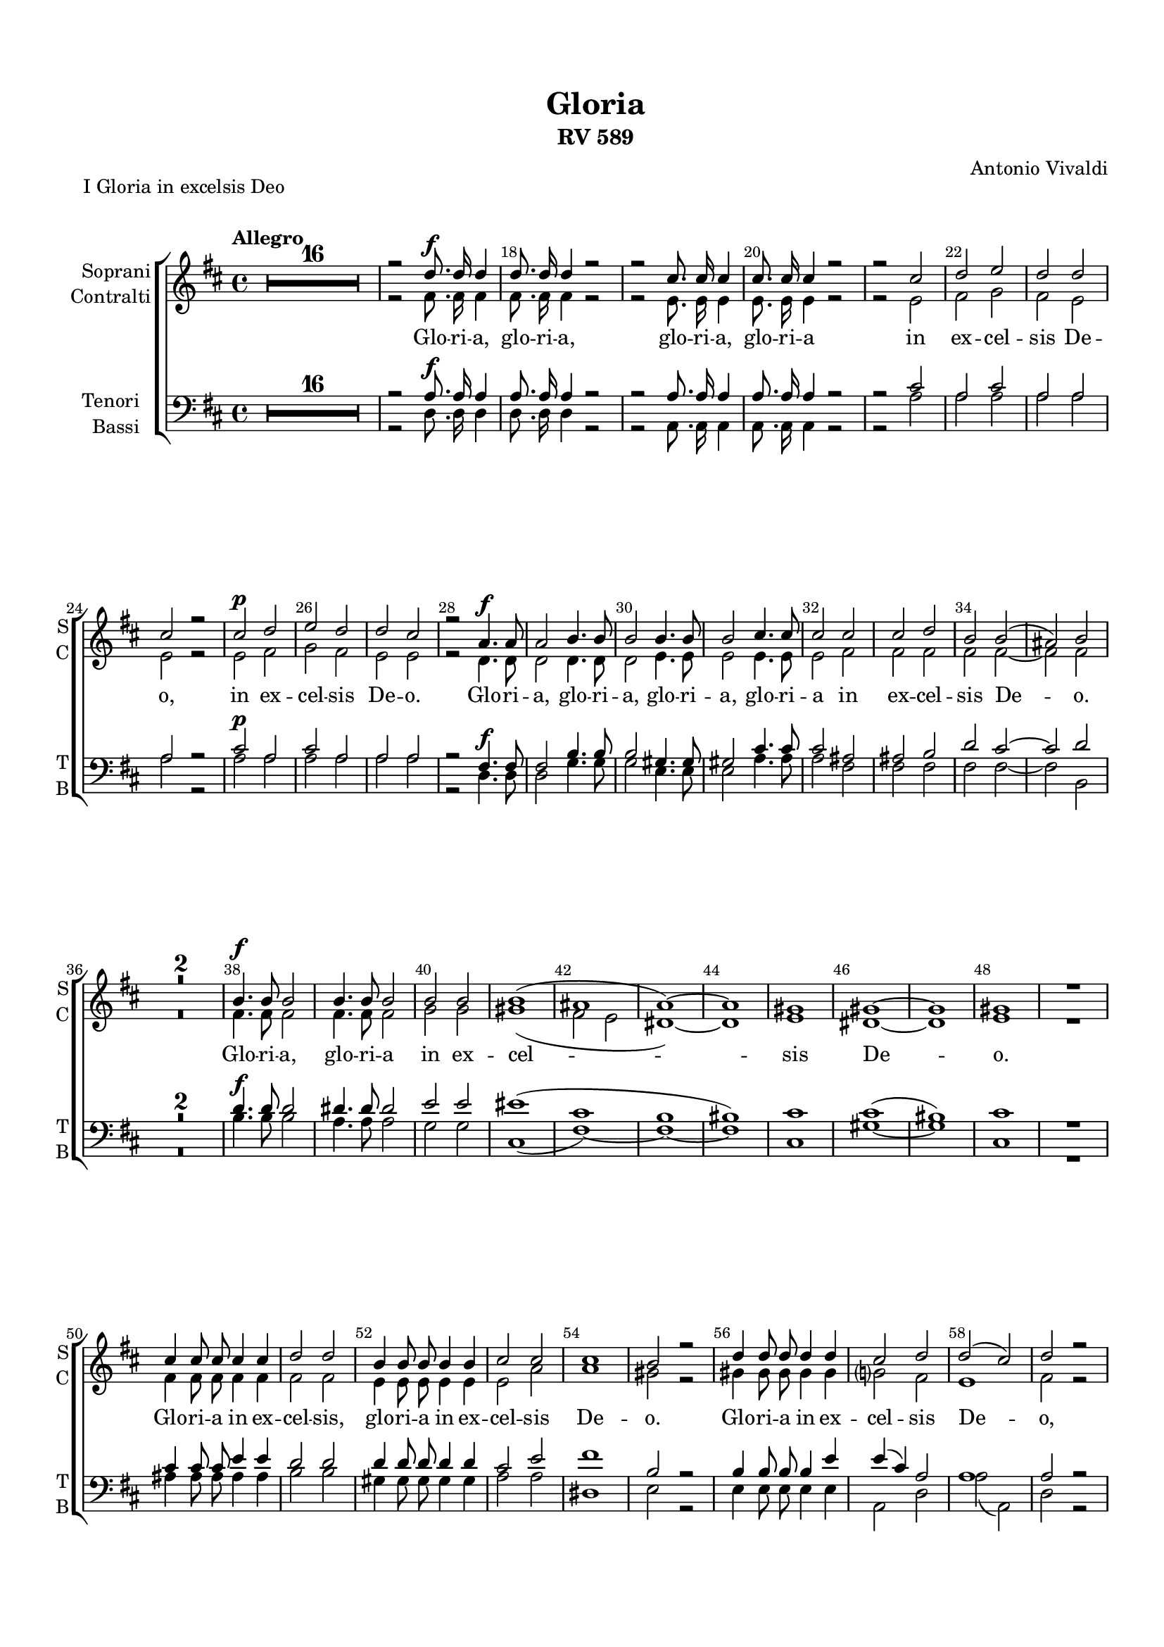 \version "2.18.2"

% закомментируйте строку ниже, чтобы получался pdf с навигацией
#(ly:set-option 'point-and-click #f)
#(ly:set-option 'midi-extension "mid")
#(set-default-paper-size "a4")
#(set-global-staff-size 17.7)

\header {
  title = "Gloria"
  subtitle = "RV 589"
  composer = "Antonio Vivaldi"
  % Удалить строку версии LilyPond 
  tagline = ##f
}


%make visible number of every 2-nd bar
secondbar = {
  \override Score.BarNumber.break-visibility = #end-of-line-invisible
  \set Score.barNumberVisibility = #(every-nth-bar-number-visible 2)
}

globalcommon = {
  \autoBeamOff
  \set Score.skipBars = ##t
  \secondbar
}

global = {
  \key d \major
  \globalcommon
}

globalg = {
  \key g \major
  \globalcommon
}

globalf = {
  \key f \major
  \globalcommon
}

globalc = {
  \key c \major
  \globalcommon
}

%use this as temporary line break
abr = { }


% uncommend next line when finished
%abr = {}

%once hide accidental (runaround for cadenza
nat = { \once \hide Accidental }

iL = { \override Lyrics.LyricText #'font-shape = #'italic }
nL = { \revert Lyrics.LyricText #'font-shape }


s_I = \relative c'' {
  \time 4/4
  \tempo Allegro
  \global
  \dynamicUp
  R1*16
  r2 d8.\f d16 d4 |
  d8. d16 d4 r2 |
  r2 cis8. cis16 cis4 | \abr
  cis8. cis16 cis4 r2 |
  r2 cis |
  d e |
  d d | \abr
  cis r |
  cis\p d |
  e d |
  d cis | \abr
  r a4.\f a8 |
  a2 b4. b8 |
  b2 b4. b8 |
  b2 cis4. cis8 | \abr
  cis2 cis |
  cis d |
  b b( |
  ais) b | \abr
  R1*2 |
  b4.\f b8 b2 |
  b4. b8 b2 | \abr
  b2 b |
  b1( |
  ais |
  a~) | \abr
  a |
  gis |
  gis~ |
  gis | \abr
  gis |
  R |
  cis4 cis8 cis cis4 cis |
  d2 d | \abr
  b4 b8 b b4 b |
  cis2 cis |
  cis1 |
  b2 r | \abr
  d4 d8 d d4 d |
  cis2 d |
  d( cis) |
  d r | \abr
  R1*2 |
  a4 a b2~( |
  b a~ |
  a g~ | \abr
  g1) |
  g~ |
  g4 r r2\fermata |
  d'8. d16 d4 d8 d d d | \abr
  cis2 d |
  R1*3 \bar "|."
}

a_I = \relative c' {
  \global
  \dynamicDown
  R1*16
  r2 fis8. fis16 fis4 |
  fis8. fis16 fis4 r2 |
  r2 e8. e16 e4 |
  e8. e16 e4 r2 |
  r e |
  fis g |
  fis e |
  e r |
  e fis |
  g fis |
  e e |
  r d4. d8 |
  d2 d4. d8 |
  d2 e4. e8 |
  e2 e4. e8 |
  e2 fis |
  fis fis |
  fis fis~ |
  fis fis |
  R1*2 fis4. fis8 fis2 |
  fis4. fis8 fis2 |
  g2 g |
  gis1( |
  fis2 e |
  dis1~) |
  dis |
  e |
  dis~ |
  dis |
  e |
  R1 |
  fis4 fis8 fis fis4 fis |
  fis2 fis |
  e4 e8 e e4 e |
  e2 a |
  a1 |
  gis2 r |
  gis4 gis8 gis gis4 gis |
  g?2 fis |
  e1 |
  fis2 r |
  R1*2 |
  r2 fis4 fis |
  g2( e |
  fis d |
  e1) |
  e~ |
  e4 r r2 |
  fis8. fis16 fis4 e8 e e e |
  e2 fis |
  R1*3
}


t_I = \relative c' {
  \global
  \dynamicUp
  R1*16
  r2 a8.\f a16 a4 |
  a8. a16 a4 r2 |
  r2 a8. a16 a4 |
  a8. a16 a4 r2 |
  r2 cis |
  a cis |
  a a |
  a r |
  cis\p a |
  cis a |
  a a |
  r2 fis4.\f fis8 |
  fis2 b4. b8 |
  b2 gis4. gis8 |
  gis2 cis4. cis8 |
  cis2 ais |
  ais b |
  d cis~ |
  cis d |
  R1*2 |
  d4.\f d8 d2 |
  dis4. dis8 dis2 |
  e2 e |
  eis1( |
  cis |
  b |
  bis) |
  cis |
  cis( |
  bis) |
  cis |
  R1 |
  cis4 cis8 cis e4 e |
  d2 d |
  d4 d8 d d4 d |
  cis2 e |
  fis1 |
  b,2 r |
  b4 b8 b b4 e |
  e( cis) a2 |
  a1 |
  a2 r |
  R1*2 |
  d2 d |
  e1( |
  d |
  cis) |
  cis~ |
  cis4 r r2 |
  a8. a16 a4 a8 a a a |
  a2 a |
  R1*3
}


b_I = \relative c {
  \global
  \dynamicDown
  R1*16
  r2 d8. d16 d4 |
  d8. d16 d4 r2 |
  r2 a8. a16 a4 |
  a8. a16 a4 r2 |
  r a' |
  a a |
  a a |
  a r |
  a a |
  a a |
  a a |
  r d,4. d8 |
  d2 g4. g8 |
  g2 e4. e8 |
  e2 a4. a8 |
  a2 fis |
  fis fis |
  fis fis~ |
  fis b, |
  R1*2 |
  b'4. b8 b2 |
  a4. a8 a2 |
  g2 g |
  cis,1( |
  fis~) |
  fis~ |
  fis |
  cis |
  gis'~ |
  gis |
  cis, |
  R1 |
  ais'4 ais8 ais ais4 ais |
  b2 b |
  gis4 gis8 gis gis4 gis |
  a2 a |
  dis,1 |
  e2 r |
  e4 e8 e e4 e |
  a,2 d |
  a'( a,) |
  d r |
  R1*2 |
  r2 d4 d |
  cis1( |
  b |
  a) |
  a~ |
  a4 r r2\fermata |
  d8. d16 d4 a'8 a a a |
  a,2 d |
  R1*3
}

l_I = \lyricmode {
  Glo -- ri -- a, glo -- ri -- a, glo -- ri -- a, glo -- ri -- a
  in ex -- cel -- sis De -- o,
  in ex -- cel -- sis De -- o.
  Glo -- ri -- a, glo -- ri -- a, glo -- ri -- a, glo -- ri -- a
  in ex -- cel -- sis De -- o.
  Glo -- ri -- a, glo -- ri -- a in ex -- cel -- sis De -- o.
  Glo -- ri -- a in ex -- cel -- sis, 
  glo -- ri -- a in ex -- cel -- sis De -- o.
  Glo -- ri -- a in ex -- cel -- sis De -- o, 
  in ex -- cel -- sis, __ glo -- ri -- a in ex -- cel -- sis De -- o.
}

l_cI = \lyricmode {
  \repeat unfold 79 \skip 1
  in ex -- cel
}



s_II = \relative c'' {
  \time 3/4
  \set Score.currentBarNumber = #73
  \tempo Andante
  \global
  \dynamicUp
  R2.*13
  r4 b\p b |
  c2 b4 |
  ais2 ais4 |
  b4. b8 b4 | \abr
  R2. |
  r4 b b |
  b b b8 b |
  a8. b16 cis2 | \abr
  r4 cis cis |
  d2. |
  dis |
  e | \abr
  eis |
  fis4 fis,2 |
  r4 fis fis |
  fis4. fis8 fis4 | \abr
  r4 b b |
  b2 a4~ |
  a gis2 |
  fis2. | \abr
  R2.*3 |
  d'2 cis4 | \abr
  bis2. |
  cis4 bis2 |
  cis2. | \abr
  r4 cis cis |
  d2 cis4 |
  bis2 bis4 |
  cis4. cis8 cis4 | \abr
  r a fis' |
  e2 e4 |
  d2. |
  R2. | \abr
  r4 cis cis |
  cis cis b8 b |
  a8. b16 cis4 r | \abr
  gis8. a16 b4 cis8. d16 |
  e4. cis8 a4 |
  a a2 |
  a4 a a |
  bes2.~ | \abr
  bes2 bes4 |
  bes( a) g |
  fis4. e8 d4 | \abr
  c'4. c8 c c |
  bes2.( |
  es2 d4 | \abr
  cis2. |
  d) |
  cis2.(~ | \abr
  cis2 ais4 |
  fis2 g4~ |
  g fis2) | \abr
  g2. R2.*3 | \abr
  r4 b b |
  c2 b4 |
  ais2 ais4 | \abr
  b4. b8 b4 |
  R2. |
  r4 g2~ | \abr
  g4 fis( g) |
  a2.~ |
  a4 g( a) | \abr
  b2.~( |
  b4 c b |
  ais2) b4( | \abr
  cis d e |
  d cis b |
  ais2) b4(~ | \abr
  b ais2) |
  b2. |
  R2.*3 | \bar "|."
}

a_II = \relative c' {
  \global
  \dynamicDown
  R2.*12
  r4 fis\p fis |
  g2.~ |
  g2 g4 |
  g( fis) e |
  d4. cis8 b4 |
  r4 fis' fis |
  g2. |
  gis2. |
  a2. |
  ais2. 
  b4 b,2 |
  R2.*3 |
  r4 fis' fis |
  fis fis e8 e |
  d4. e8 fis4 |
  fis2 fis4 |
  eis4. eis8 fis4 |
  fis eis2 |
  fis4 fis fis |
  g2 fis4 |
  eis2 eis4 |
  fis4. fis8 fis4 |
  R2. |
  r4 gis fis |
  e8 cis dis2 |
  cis4 gis' gis |
  a2.~ |
  a2 a4 |
  a( gis) fis |
  e4. dis8 cis4 |
  R2.*2 |
  r4 fis fis |
  fis fis fis8 fis |
  e8. fis16 gis2 |
  gis4. gis8 gis gis |
  cis,4 cis r |
  r gis' a |
  g2 fis4 |
  fis e e |
  f2.~ |
  f2 f4 |
  es2 d4 |
  cis2 cis4 |
  d2. |
  a'4. a8 a a |
  g2.(~ |
  g |
  e |
  g~) |
  g |
  fis2.( |
  dis2 e4~ |
  e dis2) |
  e2. |
  R2.*2 |
  r4 fis fis |
  g2.~ |
  g2 g4 |
  g( fis) e |
  d4. cis8 b4 |
  r d2~ |
  d4 cis( d) |
  e2.~ |
  e4 d( e) |
  fis2.(~ |
  fis4 e fis |
  g2.~ |
  g2) fis4( |
  e fis g |
  fis e d |
  cis2 d4 |
  cis2.) |
  d2. |
  R2.*3
}


t_II = \relative c' {
  \global
  \dynamicUp
  R2.*9 |
  r4 b\p b |
  c2 b4 |
  ais2 ais4 | \abr
  b4. b8 b4 |
  R2.*2 |
  r4 cis cis |
  d2. |
  dis |
  e |
  eis |
  fis4 fis,2 |
  R2.*3 |
  r4 b b |
  b b b8 b |
  a8. b16 cis2 |
  R2. |
  d2 d4 |
  d2 d4 |
  gis, cis2 |
  r4 cis cis |
  d2.~ |
  d2 d4 |
  d( cis) b |
  a4. gis8 fis4 |
  R2. |
  r4 dis' bis |
  gis8 gis gis2 |
  gis2. |
  R2.*3 |
  r4 gis gis |
  a2. |
  ais |
  b |
  bis |
  cis4 cis,2 |
  R2. |
  r4 cis' d |
  d2 cis4 |
  cis2( d4~ |
  d cis2) |
  d2. |
  R2.*4 |
  fis4. fis8 fis fis |
  d2.( |
  bes~ |
  bes |
  b?~) |
  b |
  ais2.( |
  a?2 g4 |
  b2.) |
  b4 b b |
  c2.~ |
  c2 c4 |
  c( b) a |
  g4. fis8 e4 |
  r c' c |
  cis?2 a4 |
  fis2 fis4 |
  b2.~ |
  b4 a b |
  cis2.~ |
  cis4 b( cis) |
  d2.~ |
  d4 cis( d) |
  e2.~( |
  e2 d4 |
  cis b ais |
  b cis d) |
  fis,2.~ |
  fis |
  fis |
  R2.*3
}


b_II = \relative c {
  \global
  \dynamicDown
  R2.*8 |
  r4 fis\p fis |
  g2.~ |
  g2 g4 |
  g( fis) e |
  d4. cis8 b4 |
  R2. |
  r4 e e |
  fis2 fis4 |
  b,2 b4 |
  b2 b4 |
  b2 r4 |
  R2. |
  r4 fis' fis |
  fis fis e8 e |
  d4. cis8 b4 |
  r fis' fis |
  g2. |
  gis |
  a |
  ais |
  b4 b,2 |
  b2 b4 |
  cis2 fis4 |
  cis2. |
  fis |
  R2. |
  r4cis cis |
  fis4. fis8 fis4 |
  r fis fis |
  gis2. |
  cis,4 gis'2 |
  cis,2. |
  R2. |
  r4 fis fis |
  gis2 gis4 |
  cis,2 cis4 |
  fis4. fis8 fis4 |
  r cis cis |
  d2. |
  dis |
  e |
  eis |
  fis4 fis,2 |
  r4 e' a, |
  a2 d4 |
  a2. |
  d |
  R |
  r4 g g |
  a2 a4 |
  d,2. |
  d4. d8 d d |
  g2.~ |
  g~ |
  g |
  f( |
  fis!)~ |
  fis |
  b,~ |
  b |
  e |
  r4 e e |
  f2 e4 |
  dis2 dis4 |
  e4. e8 e4 |
  r e e |
  fis2 fis4 |
  b,2. |
  r4 r b |
  e2.~ |
  e4 d e |
  fis2.~ |
  fis4 e( fis) |
  g2.~ |
  g4 e2 |
  fis2.~ |
  fis~ |
  fis~ |
  fis~ |
  fis |
  b, |
  R2.*3
}

l_sII = \lyricmode {
  Et in ter -- ra pax ho -- mi -- ni -- bus, et in ter -- ra pax ho -- mi -- ni -- bus
  bo -- næ, bo -- næ vo -- lun -- ta -- tis
  pax ho -- mi -- ni -- bus bo -- næ vo -- lun -- ta -- tis,
  bo -- næ vo -- lun -- ta -- tis.
  Et in ter -- ra pax ho -- mi -- ni -- bus, et in ter -- ra pax,
  et in ter -- ra pax ho -- mi --  ni -- bus, 
  pax ho -- mi -- ni -- bus bo -- næ vo -- lun -- ta -- tis
  et in ter -- ra pax __ ho -- mi -- ni -- bus
  \repeat unfold 7 \skip 1
  Et in ter -- ra pax ho -- mi -- ni -- bus bo -- næ __ vo -- lun -- ta -- _ _ tis.
}

l_cII = \lyricmode {
  Et in ter -- ra pax ho -- mi -- ni -- bus
  bo -- næ, bo -- næ vo -- lun -- ta -- tis.
  Et in ter -- ra pax ho -- mi -- ni -- bus bo -- næ, bo -- næ vo -- lun -- ta -- tis,
  et in ter -- ra pax ho -- mi -- ni -- bus bo -- næ vo -- lun -- ta -- tis
  et in ter -- ra pax __ ho -- mi --  ni -- bus, 
  et in ter -- ra pax ho -- mi -- ni -- bus 
  bo -- næ vo -- lun -- ta -- tis
  et in ter -- ra pax,
  et in ter -- ra pax ho -- mi -- ni -- bus bo -- næ vo -- lun -- ta -- _ tis.
  Et in ter -- ra pax __ ho -- mi -- ni -- bus bo -- næ __ vo -- lun -- ta -- _ tis.
}

l_tII = \lyricmode {
  Et in ter -- ra pax ho -- mi -- ni -- bus,
  bo -- næ, bo -- næ vo -- lun -- ta -- tis.
  Et in ter -- ra pax ho -- mi -- ni -- bus 
  bo -- næ vo -- lun -- ta -- tis,
  et in ter -- ra pax ho -- mi -- ni -- bus 
  bo -- næ vo -- lun -- ta -- tis
  bo -- næ, bo -- næ vo -- lun -- ta -- tis,
  bo -- næ vo -- lun -- ta -- tis,
  bo -- næ vo -- lun -- ta -- _ tis.
  Et in ter -- ra pax __ ho -- mi -- ni -- bus
  et in ter -- ra pax ho -- mi -- ni -- bus
  bo -- næ __ vo -- lun -- ta -- _ tis.
}

l_bII = \lyricmode {
  Et in ter -- ra pax ho -- mi -- ni -- bus,
  et in ter -- ra pax ho -- mi -- ni -- bus,
  et in ter -- ra pax ho -- mi -- ni -- bus bo -- næ, 
  bo -- næ vo -- lun -- ta -- tis,
  bo -- næ vo -- lun -- ta -- tis.
  Pax ho -- mi -- ni -- bus bo -- næ vo -- lun -- ta -- tis
  et in ter -- ra pax ho -- mi -- ni -- bus bo -- næ, bo -- næ vo -- lun -- ta -- tis,
  bo -- næ vo -- lun -- ta -- tis,
  et in ter -- ra pax
  \repeat unfold 8 \skip 1
  Et in ter -- ra pax \repeat unfold 9 \skip 1 ho -- mi -- ni -- bus bo -- næ __ vo -- lun -- ta -- tis.
}


s_iIII = \relative c'' {
  \time 2/4
  \set Score.currentBarNumber = #165
  \tempo Allegro
  \globalg
  \set Timing.measurePosition = #(ly:make-moment -1/16) r16 |
  \dynamicUp
  R2*16
  r4^\markup\italic(solo) r8 g\p |
  b4 c |
  d2 |
  r |
  d4. e8 |
  c4 c8 d | \abr
  b2 |
  r |
  g8[( b]) a[( c]) |
  b[( d]) cis[( e]) |
  d4. d8 |
  cis8[( b]) a[( g]) | \abr
  fis4.\( fis'8 |
  e[ d cis b] |
  a[( b) b( cis)] |
  cis[( d) d( e)] |
  e[ d16 cis] fis8[ d] |
  e[ d16 cis] fis8[ d] | \abr
  e4.\) d8 |
  d2 |
  R2*5 |
  r4 r8 a\p |
  b4 b |
  a d8 a |
  b4 b8 b |
  a4 d~ |
  d8 f e d |
  c4 e |
  c8[( b]) a[( gis]) |
  a2~ \( |
  a |
  gis8[( a) a( b)] | \abr
  b[( a) a( gis)] |
  gis4\) r |
  f'4.( e16[ d] |
  e4. d16[ c] |
  d4. c16[ b] |
  cis4) dis | \abr
  e8 b r b |
  cis[( dis]) e[( fis]) |
  dis4. e8 |
  e2 |
  R2*3 | \abr
  r4 b8\p e |
  cis4. cis8 |
  d4 a8 d |
  b4. b8 |
  c4 r | \abr
  R2*9 |
  r4 r8 d |
  e[( d]) e[( f]) |
  d4 c8 d | \abr
  e4 f8 e |
  d4 e8 d |
  c4 d8[( c]) |
  b b c d |
  c4 b |
  a fis'8. fis16 | \abr
  d4 b |
  g e'8. e16 |
  e4 cis |
  a2 |
  R2 |
  r4 d~\p | \abr
  d8 c16 b c4~( |
  c8[ b16 a] b4~ |
  b8[ a16 g] a4~ |
  a8[ g16 fis] g4~ |
  g) fis |
  g r | \abr
  R2*2 |
  e'4.\p d16 c |
  d4.( c16[ b] |
  c4. b16[ a] |
  b4. a16[ g] | \abr
  a4.) a8 |
  g2 |
  R2*17 \bar "|."
}

s_iiIII = \relative c'' {
  \globalg
  \dynamicDown
  \set Timing.measurePosition = #(ly:make-moment -1/16) r16 |
  R2*18
  r4 r8 g\p |
  b4 c |
  d2 |
  R2 |
  d4. e8 |
  c4 c8 d |
  b4 r |
  g8 b a g |
  fis2 |
  R2 |
  r4 r8 d' |
  cis[( b]) a[( g]) |
  fis[(\( g) g( a)] |
  a[( b) b( cis)] |
  cis[ b16 a] d4 |
  cis8[ b16 a] d4 |
  cis4.\) d8 |
  d2 |
  R2*5 |
  r4 r8 fis, |
  g4 g |
  fis fis8 fis |
  g4 g8 g |
  fis4 r |
  e'8 d c b |
  a2 |
  R2 |
  r4 f' |
  d8[( c]) b[( a]) |
  b[(\( c) c( d)] |
  d[( c) c( b)] |
  b4\) e(~ |
  e8[ d16 c] d4~ |
  d8[ c16 b] c4~ |
  c8[ b16 a] b4~ |
  b) b |
  b r8 g |
  g[( fis]) a[( g]) |
  fis4. fis8 |
  e2 |
  R2*7 |
  e'4\p c8 bes |
  a([ f' d c] |
  \tuplet 3/2 { b[ a g] } \tuplet 3/2 { e'[ d c] } |
  b4.) c8 |
  c2 |
  R2*5 |
  r4 r8 b\p |
  c[( b]) c[( d]) |
  b4 a8 b |
  c4 d8 c |
  b4 c8 b |
  a4 b8[( a]) |
  g g a b |
  a4 g |
  fis d'8. d16 |
  b4 g |
  e g8. g16 |
  cis4 a |
  fis2 |
  R2*2 |
  e'4.\p d16 c |
  d4.( c16[ b] |
  c4. b16[ a] |
  b4. a16[ g] |
  a4.) a8 |
  g4 r |
  R2 |
  r4 d'\p~ |
  d8 c16 b c4~( |
  c8[ b16 a] b4~ |
  b8[ a16 g] a4~ |
  a8[ g16 fis] g4~ |
  g4) fis |
  g2 |
  R2*17
  
}


l_siIII = \lyricmode {
  Lau -- da -- mus te.
  Be -- ne -- di -- ci -- mus te.
  A -- do -- ra -- mus te.
  Glo -- ri -- fi -- ca -- _ _ _ _ _ _ _ _ _ mus te.
  Lau -- da -- mus te.
  Be -- ne -- di -- ci -- mus te.
  A -- do -- ra -- mus te.
  Glo -- ri -- fi -- ca -- _ _ _ _ _ _ mus, glo -- ri -- fi -- ca -- mus te.
  A -- do -- ra -- mus te, a -- do -- ra -- mus te.
  
  
  Lau -- da -- mus te.
  Be -- ne -- di -- ci -- mus te.
  A -- do -- ra -- mus te.
  Glo -- ri -- fi -- ca -- mus te.
  A -- do -- ra -- mus te, a -- do -- ra -- mus te.
  Glo -- ri -- fi -- ca -- mus te.
  Glo -- ri -- fi -- ca -- mus te.

}

l_siiIII = \lyricmode {
  Lau -- da -- mus te.
  Be -- ne -- di -- ci -- mus te.
  A -- do -- ra -- mus te.
  Glo -- ri -- fi -- ca_- \repeat unfold 8 \skip 1
  \repeat unfold 10 \skip 1
  A -- do -- ra -- mus te.
  Glo -- ri -- fi -- ca -- _ _ _ _ mus, \repeat unfold 6 \skip 1
  Glo -- ri -- fi -- ca -- mus te.
  
  
  \repeat unfold 31 \skip 1
  Glo -- ri -- fi -- ca -- mus te.
  Glo -- ri -- fi -- ca -- mus te.
}

s_IV = \relative c'' {
  \time 4/4
  \set Score.currentBarNumber = #290
  \tempo Adagio
  \globalg
  \dynamicUp
  b2\f b4 b |
  c2 c4 c |
  cis2 cis\fermata |
  dis dis4 dis |
  e2 e4 e |
  dis2 dis\fermata \bar "||"
}

a_IV = \relative c'' {
  \globalg
  \dynamicDown
  g2 g4 g |
  g2 g4 g |
  g2 g |
  fis2 fis4 fis |
  fis2 fis4 fis |
  fis2 fis
}


t_IV = \relative c' {
  \globalg
  \dynamicUp
  b2 b4 b |
  e2 e4 e |
  e2 e |
  b2 b4 b |
  cis2 cis4 cis |
  b2 b
}


b_IV = \relative c {
  \globalg
  \dynamicDown
  e2\f e4 e |
  e2 e4 e |
  a2 a\fermata |
  a2 a4 a |
  ais2 ais4 ais |
  b2 b\fermata
}

l_IV = \lyricmode {
  Gra -- ti -- as a -- gi -- mus ti -- bi, gra -- ti -- as a -- gi -- mus ti -- bi.
}


s_V = \relative c'' {
  \time 4/2
  \set Score.currentBarNumber = #296
  \tempo Allegro
  \globalg
  \dynamicUp
  b4\f b b b e2~( e8[ d e fis] |
  e[ d e fis] e[ g fis e] dis4.) cis8 b2 | \abr
  R\breve*2 | \abr
  b4 b b b e2~( e8[ d e f] |
  e[ d e f] e[ d c b] c4.) b8 a2 | \abr
  R\breve | 
  cis4 cis cis cis d2(~ d8[ cis d e] | \abr
  d[ cis d e] d[ cis b ais] b4.) b8 b2 |
  b4 b b b a1 | \abr
  g2 g fis fis |
  R\breve | \abr
  r2 r2 e'4 e e e |
  dis( b8[ cis] d2 cis4 a8[ b] c4 b | \abr
  a b cis dis e1 |
  dis2 e dis e |
  dis1) e2 e |
  e1( dis) |
  e\breve\fermata \bar "|."
}

a_V = \relative c' {
  \globalg
  \dynamicDown
  R\breve |
  e4\f e e e b'2(~ b8[ a b c] |
  b[ a b c] b[ a g fis] g4.) fis8 e2 |
  g4 g g g fis4. fis8 fis2 |
  fis2 fis r r |
  gis4 gis gis gis e4. e8 e2 |
  e4 e e e a2(~ a8[ g a b] |
  a[ g a b] a[ g fis e] fis4.) e8 d2 |
  r2 r fis4 fis fis fis |
  g1~ g2 fis~ |
  fis e e dis |
  r r b'4 b b b |
  ais( fis8[ gis] a2 gis4 e8[ fis] g2 |
  fis4 d8[ e] f2 e1~ |
  e4 dis e fis g1 |
  fis2 g fis g |
  fis b) g fis4( e) |
  fis\breve |
  gis\breve
}


t_V = \relative c' {
  \globalg
  \dynamicUp
  R\breve*2 |
  b4\f b b b e2(~ e8[ d e fis] |
  e[ d e fis] e[ g fis e] dis4.) cis8 b2 |
  dis4 dis dis dis b4. b8 b2 |
  b4 b b e c2(~ c8[ b c d] |
  c[ b c d] c[ b a g] a4.) g8 fis2 |
  e'4 e cis cis a4. a8 a2 |
  ais2 ais4 ais fis2 fis |
  d'4 d d d e2( fis) |
  d e c b |
  e4 e e e dis( b8[ cis] d2 |
  cis4 a8[ b] c2 b cis |
  fis, b e,) a4( b |
  c2 a b1) |
  b b |
  b\breve~ |
  b |
  b
  
}


b_V = \relative c {
  \globalg
  \dynamicDown
  R\breve*3 |
  e4\f e e e b'2~( b8[ a b c] |
  b[ a b c] b[ a g fis] g4.) fis8 e2 |
  e4 e e e a2~( a8[ g a b] |
  a[ g a b] a[ g fis e] fis4.) e8 d2 |
  a4 a a a fis'2~( fis8[ e fis g] |
  fis[ e fis g] fis[ e d cis] d4.) cis8 b2 |
  b4 b b b c2( d) |
  b c a b |
  r e4 e b2 b |
  fis'( dis e ais, |
  b gis a) a'4( g |
  fis1 e4 fis g a) |
  b,\breve |
  b1 b |
  b\breve |
  e\breve\fermata
}

l_sV = \lyricmode {
  Pro -- pter ma -- gnam glo -- ri -- am,
  pro -- pter ma -- gnam glo -- ri -- am,
  pro -- pter ma -- gnam glo -- ri -- am,
  pro -- pter ma -- gnam glo -- ri -- am tu -- am,
  pro -- pter ma -- gnam glo -- ri -- am tu -- am.
}

l_cV = \lyricmode {
  Pro -- pter ma -- gnam glo -- ri -- am,
  pro -- pter ma -- gnam glo -- ri -- am tu -- am,
  pro -- pter ma -- gnam glo -- ri -- am,
  pro -- pter ma -- gnam glo -- ri -- am,
  pro -- pter ma -- gnam glo -- ri -- am tu -- am,
  pro -- pter ma -- gnam glo -- ri -- am __ tu -- am.
}

l_tV = \lyricmode {
  Pro -- pter ma -- gnam glo -- ri -- am,
  pro -- pter ma -- gnam glo -- ri -- am, 
  pro -- pter ma -- gnam glo -- ri -- am,
  pro -- pter ma -- gnam glo -- ri -- am,
  glo -- ri -- am tu -- am,
  pro -- pter ma -- gnam glo -- ri -- am tu -- am,
  pro -- pter ma -- gnam glo -- _ ri -- am tu -- am.
}

l_bV = \lyricmode {
  Pro -- pter ma -- gnam glo -- ri -- am,
  \repeat unfold 11 \skip 1 glo -- ri -- am,
  \repeat unfold 9 \skip 1
  pro -- pter ma -- gnam glo -- _ _ ri -- am tu -- am.
}

s_VI = \relative c'' {
  \time 12/8
  \set Score.currentBarNumber = #315
  \tempo Largo
  \globalc
  \dynamicUp
  R1.*8
  r2. g8.[(\p a16 g8]) e'4 c8 |
  b4. c d4 e8 f8.[( e16 d8]) |
  e2. c4.~ c4 e8 | \abr
  d4( b8) g4. c4.~ c8.[( b16]) a8 |
  b8[( d c] b[ a g] c[ e d] c[ b a] | \abr
  d4.~ d4 c8) b[( a]) g a4 g8 |
  g2. r |
  r r4 r8 d'4.~( | \abr
  d8.[ e16 f8] ) e4 d8 c4 b8 c4 d8 |
  e[( d]) c b[( c]) a a4 gis8 r4 r8 | \abr
  a4.~ a4 e'8 f,4.~( f8[ bes a] |
  g4.~ g8[ c bes] a4.~ a8[ d c] | \abr
  b?4.~ b8[ e d] cis[ b]) a r4 e'8 |
  f e[( d]) d[( e]) cis d2. | \abr
  R1. |
  r4 r8 c4.~(\p c8[ e d]) c[( b]) a |
  b[( a]) g d'4.~( d8[ f e]) d[( c]) b | \abr
  c[( b]) a d4 c8 b4( a8) g4. |
  r4 r8 b4 c8 c4 b8 d4 e8 |
  e4 d8 r4 r8 b[(\mf d c] b[ a g] | \abr
  c[ e d] c[ d e]) b[(\p d c] b[ a g] |
  c[ e d] c[ d e] b[ a]) g r4 f'8\mf |
  e[( d]) c d4 c8 c2. | \abr
  r2. g4.~(\p g4 c8 |
  a[ f g] a[ d c] b[ g a] b[ e d] |
  c[ a b] c[ f e] d4.~ d8[) b( c] | \abr
  d4.~ d8[ b c] d4) g,8 r4 d'8 |
  e[( d]) c c[( d]) b c2. |
  R1.*7 \bar "|."
  
}

l_VI = \lyricmode {
  Do -- mi -- ne De -- us, Rex cæ -- le -- stis, De -- us,
  Pa -- ter, De -- us Pa -- ter om -- ni -- po -- tens.
  Do -- mi -- ne De -- us, Rex cæ -- le -- stis, De -- us Pa -- ter,
  De -- us Pa -- ter, Pa -- ter om -- ni -- po -- tens.
  Do -- mi -- ne De -- us, Do -- mi -- ne De -- us, Rex cæ -- le -- stis,
  De -- us Pa -- ter, De -- us Pa -- ter, Pa -- _ ter, Pa -- ter om -- ni -- po -- tens,
  Pa -- ter, Pa -- ter om -- ni -- po -- tens.
}



s_VII = \relative c'' {
  \time 3/4
  \set Score.currentBarNumber = #358
  \tempo Allegro
  \globalf
  \dynamicUp
  R2.*17
  c4\f c8.[( d16]) e8.[( f16]) |
  g4 g, a8. b16 |
  c4 c8.[( b16]) c8.[( d16]) | \abr
  b4( e8.[ d16] e4 |
  a, d8.[ c16] d4 |
  g, c8.[ b16] c4 |
  f8.[ e16 f8. d16 e8. f16] |
  e8) d16[( c]) b2 | \abr
  c2. |
  c4 bes8.[( a16]) bes8.[( c16]) |
  d2.~ |
  d4 c2 |
  r4 c c | \abr
  c bes8.[( a16]) bes4 |
  r bes bes |
  bes a8.[( g16]) a4 |
  b4( cis2 |
  d2) c?4~ | \abr
  c4 b2 |
  c2. |
  r |
  r |
  e4 e4. e8 | \abr
  f2. |
  f4 e8[( d]) c[( b]) |
  c4. b8 a4 |
  r2. r | \abr
  d4 d4. d8 |
  es2. |
  es4 d8[( c]) b[( a]) |
  b4. b8 b4 |
  c2 bes?4 | \abr
  a2 bes4~ |
  bes a2 |
  bes2. |
  R2.*16 |
  c8.\f[( bes16 c8. a16]) bes8. c16 | \abr
  d4 d2 |
  bes8.[( a16 bes8. g16]) a8. bes16 |
  c4 c2 |
  c4 c2 |
  bes4. bes8 a4 | \abr
  a2 a4 |
  a2. |
  g |
  r4 d'2(~ |
  d4 c2~ | \abr
  c4 bes2~ |
  bes2) a4~ |
  a g2 |
  a2. |
  r4 d2~( | \abr
  d4 c2~ |
  c4 bes2~ |
  bes) a4~ |
  a g2 |
  a2. | \abr
  R2.*8 \bar "|."
  
}

a_VII = \relative c' {
  \globalf
  \dynamicDown
  R2.*8 |
  f4\f f8.[( g16]) a8.[( bes16]) |
  c4 c, d8. e16 | \abr
  f4 f8.[( e16]) f8.[( g16]) |
  e4( a8.[ g16] a4 |
  d, g8.[ f16] g4 |
  c, f8.[ e16] f4 |
  bes8.[ a16 bes8. g16 a8. bes16] |
  a8) g16[( f]) e2 |
  f2. |
  R2.*8
  g4 f8.[( e16]) f8.[( g16]) |
  a2.~ |
  a4 g2 |
  r4 g g |
  g f8.[( e16]) f4 |
  r f f |
  f e8.[( d16]) e4 |
  r f2(~ |
  f4 e2 |
  f2) e4~ |
  e gis2 |
  a2. |
  R2.*5 |
  a4 a4. a8 |
  bes2. |
  bes4 a8[( g]) f[( e]) |
  f4. e8 d4 |
  a' a4. a8 |
  a2. |
  g |
  g4 g2 |
  f4. f8 f4 |
  d8 es c2 |
  d2. |
  R2.*16
  a'8.\f[( g16 a8. f16]) g8. a16 |
  bes4 bes2 |
  g8.[( f16 g8. e16]) f8. g16 |
  a4 a2 |
  f4 f2 |
  g4. g8 f4 |
  f f2 |
  f2. |
  e |
  a8.[( bes16 a8. g16 a8. f16] g8.[ a16 g8. f16 g8. e16] |
  f8.[ g16 f8. e16 f8. d16] |
  e2) f4~ |
  f e2 |
  f2. |
  a8.[( bes16 a8. g16 a8. f16] |
  g8.[ a16 g8. f16 g8. e16] |
  f8.[ g16 f8. e16 f8. d16] |
  e2) f4~ |
  f e2 |
  f2. |
  R2.*8
}


t_VII = \relative c' {
  \globalf
  \dynamicUp
  R2.*17
  c4\f c4. c8 |
  b4 b2 |
  a4 a2 |
  g4. g8 g4 |
  f'2.( |
  e |
  d |
  c8) f, g2 |
  c2. |
  R |
  f4 d bes |
  g g r |
  e' c a |
  f f r |
  d' bes( g) |
  e' c f |
  d( a8.[ b16] cis4 |
  b2) c?4~ |
  c e2 |
  e2. |
  R2.*2 |
  b4 c4. c8 |
  d2. |
  d4 b b |
  e4. e8 e4 |
  R2.*2 |
  a,4 d4. d8 |
  c2. |
  c4 a a |
  d4. d8 d4 |
  c2 c4 |
  c2 d4 |
  R2. |
  bes4 bes8.[( c16]) d8.[( es16]) |
  f4 f, g8. a16 |
  bes4 bes8.[( a16]) bes8.[( c16]) |
  a4( d8.[ c16] d4 |
  g, c8.[ bes16] c4 |
  f, bes8.[ a16] bes4 |
  es8.[ d16 es8. c16 d8. es16] |
  d8) c16[( bes]) a2 | \abr
  bes2. |
  c4 f f |
  f e2 |
  e4 d2 |
  d4 c8.[( bes16]) c4 | \abr
  c( bes8.[ a16] bes4~ |
  bes a8.[ g16] a4~ |
  a g2 |
  f8.) a16 g2 |
  a2. |
  d8.[( c16 d8. bes16]) c8. d16 |
  d2 g,4 |
  c8.[( bes16 c8. a16]) bes8. c16 |
  c4 c c8. c16 |
  c4. c8 c4 |
  d2 d4 |
  c2. |
  c |
  c4 a4. a8 |
  bes4 g2 |
  a4 f2 |
  g4 e' c |
  d8. d16 g,4( c) |
  c2. |
  c4 a4. a8 |
  bes4 g2 |
  a4 f2 |
  g4 e' c |
  d8. d16 g,4( c) |
  c2. |
  R2.*8
}


b_VII = \relative c {
  \globalf
  \dynamicDown
  R2.*8 |
  f4\f f4. f8 |
  e4 e2 | \abr
  d4 d2 |
  c4. c8 c4 |
  bes'2.( |
  a |
  g | \abr
  f8) bes, c2 |
  f2. |
  R2.*8
  c2 d8. e16 |
  f4 f f8. f16 |
  bes4 bes4. bes8 |
  e,4 e e8. e16 |
  a4 a4. a8 |
  d,4 d2 |
  g2.( |
  c,4 f2 |
  g2. |
  gis2) a4~ |
  a e2 |
  a,2. |
  R2.*3 |
  gis'4 gis4. gis8 |
  gis4 gis gis8 gis |
  a4. a8 a4 |
  cis,4 cis4. cis8 |
  cis4 cis cis8 cis |
  d4. d8 d4 |
  fis4 fis4. fis8 |
  fis8 fis fis4. fis8 |
  f?4. f8 f4 |
  e2.( |
  es2 d4 |
  bes8) es f2 |
  bes,4 bes bes8. bes16 |
  a4 a2 |
  g'4 g2 |
  f4. f8 f4 |
  es2.( |
  d |
  c |
  bes8) es f2 |
  bes,2. |
  f'4 f8.[( g16]) a8.[( bes16]) |
  c4 c, d8. e16 |
  f4 f4. f8 |
  e4( a8.[ g16] a4 |
  d, g8.[ f16] g4 |
  c, f8.[ e16] f4 |
  bes8.[ a16 bes8. g16 a8. bes16] |
  a8.) f16 c2 |
  f2. |
  bes8.[( a16 bes8. g16]) a8. bes16 |
  e,4 e2 |
  a8.[( g16 a8. f16]) g8. a16 |
  d,4 d d8. d16 |
  e4. e8 f4 |
  b,4 b2 |
  c2. |
  c |
  f4 f4. f8 |
  e2 e4 |
  d4 d2 |
  c4. c8 f4 |
  bes,8. bes16 c2 |
  f2. |
  f4 f4. f8 |
  e4 e2 |
  d4 d2 |
  c4. c8 f4 |
  bes,8. bes16 c2 |
  f2. |
  R2.*8
}

l_sVII = \lyricmode {
  Do -- mi -- ne Fi -- li U -- ni -- ge -- ni -- te,
  Je -- su Chri -- ste. Do -- mi -- ne Fi -- li U -- ni -- ge -- ni -- te, U -- ni -- ge -- ni -- te, Je -- su __
  Chri -- ste. Do -- mi -- ne Fi -- li U -- ni -- ge -- ni -- te,
  Do -- mi -- ne Fi -- li U -- ni -- ge -- ni -- te, Je -- su, Je -- su __ Chri -- ste.
  \repeat unfold 15 \skip 1 
  Je -- su Chri -- ste, Je -- su __ Chri -- ste, Je --
  su __ Chri -- ste.
}

l_cVII = \lyricmode {
  Do -- mi -- ne Fi -- li U -- ni -- ge -- ni -- te, Je --
  su Chri -- ste. 
  Do -- mi -- ne Fi -- li U -- ni -- ge -- ni -- te, U -- ni -- ge -- ni -- te, 
  Je_- \repeat unfold 3 \skip 1 Do -- mi -- ne FI -- li U -- ni --
  ge -- ni -- te, Do -- mi -- ne Fi -- li U -- ni --
  ge -- ni -- te, Je -- su Chri -- ste.
  Do -- mi -- ne Fi -- li, Do -- mi -- ne Fi -- li U -- ni -- ge -- ni -- te,
  Je -- su Chri -- ste, Je -- su __ Chri -- ste, Je_-
}

l_tVII = \lyricmode {
  Do -- mi -- ne Fi -- li U -- ni -- ge -- ni -- te, Je -- su Chri --
  ste. Do -- mi -- ne Fi -- li, Do -- mi -- ne Fi -- li U -- ni -- ge -- ni -- te, Je -- su __
  Chri -- ste. \repeat unfold 22 \skip 1
  Chri -- ste. Do -- mi -- ne Fi -- li U -- ni -- ge -- ni -- te,
  Je -- su Chri -- ste Do -- mi -- ni Fi -- li U -- ni -- ge -- ni -- te,
  Je -- su Chri -- ste. Do -- mi -- ne Fi -- li, Do -- mi -- ne Fi -- li U -- ni -- ge -- ni -- te,
  Je -- su Chri -- ste. Do -- mi -- ne Fi -- li U -- ni -- ge -- ni -- te, Je -- su Chri -- ste. Do -- mi -- ne
  Fi -- li U -- ni -- ge -- ni -- te, Je -- su Chri -- ste.
}

l_bVII = \lyricmode {
  \repeat unfold 5 \skip 1 U -- ni -- ge -- ni -- te, Je --
  su Chri -- ste.
  Do -- mi -- ne Fi -- li U -- ni -- ge -- ni -- te, Je -- su, U -- ni -- ge -- ni -- te, Je -- su, 
  Je_- \repeat unfold 3 \skip 1 Do -- mi -- ne Fi -- li U -- ni -- ge -- ni -- te, Do -- mi -- ne Fi -- li U -- ni --
  ge -- ni -- te, Do -- mi -- ne Fi -- li U -- ni -- ge -- ni -- te, Je --
  su Chri -- ste, Do -- mi -- ne Fi -- li U -- ni --
  ge -- ni -- te, Je -- su Chri -- ste. Do -- mi -- ne Fi -- li U -- ni -- ge -- ni -- te, Je_- \repeat unfold 3 \skip 1
  Do -- mi -- ne Fi -- li, \repeat unfold 10 \skip 1
  Je -- su \repeat unfold 5 \skip 1 Fi -- li U -- ni -- ge -- ni -- te, Je -- su Chri -- ste. 
}

s_VIII = \relative c'' {
  \time 4/4
  \set Score.currentBarNumber = #456
  \tempo Adagio
  \globalf
  \dynamicUp
  s1*12
  s4 r8 c\p c4 c8 c |
  c4 bes s2 |
  s s4 r8 c | \abr
  es4 es8 es d4 d |
  s1 |
  s4 s8 bes des4 des8 des |
  c4 c s2 |
  s1*3
  s4 r8 bes bes4 bes8 bes |
  bes4 bes a a |
  s1 |
  d4 d e e |
  s1 |
  e4 e8 e d4 d |
  s1*2 |
  a4 a b b |
  b? b cis cis |
  s1*2 |
  d8\f d d d d4( cis) |
  d2 r2
  R1*4
  
}

solo = ^\markup\italic"solo"
tutti = ^\markup\italic"tutti"

a_VIII = \relative c'' {
  \time 4/4
  \globalf
  \dynamicNeutral
  \oneVoice
   R1*4 |
   r2 a\p~^\markup\italic"Contralto solo" |
   a4 g16[( f]) e[( d]) cis4 d | \abr
   r2 a'4. g8 |
   f e f g16 e f2 |
   e4 r fis4 a8 fis | \abr
   g16[( fis]) g8 r4 e g8 e |
   f?16[( e]) f8 r4 bes4. a8 |
   gis e a4~ a8 b16 fis gis4 | \abr
   a4 
     \voiceTwo r8\tutti fis fis4 fis8 fis |
     d4 d 
   \oneVoice g\solo bes16[( a]) g[( f?]) |
   e8 d c bes' a16[( g]) a8
     \voiceTwo r8\tutti f | \abr
     f4 f8 f f4 f |
   \oneVoice f\solo as16[( g]) f[( es]) d8 c bes as' |
   g8. f16 g8
     \voiceTwo es\tutti es4 es8 es | \abr
     es4 es
   \oneVoice f\solo as16[( g]) f[( es]) |
   d4 d g b16[( a?]) g[( f]) |
   f4 es as4. g8 | \abr
   fis8 d g4~ g8 a?16 e? fis4 |
   g4
     \voiceTwo r8\tutti g8 g4 g8 g |
     g4 g f? f | \abr
   \oneVoice f8\solo[( g]) a[( f]) d4 d |
     \voiceTwo g4\tutti g g g |
   \oneVoice g4\solo a8[( bes]) cis,4 cis |
     \voiceTwo g'4\tutti g8 g f4 f | \abr
   \oneVoice f8\solo[( a]) g[( f]) bes[( cis,]) d[( g]) |
   f4( e)\trill d2
     \voiceTwo fis4\tutti fis e e |
     e e e e | \abr
   \oneVoice f8\solo[( a]) g[( f]) bes?[( cis,]) d[( g]) |
   f4( e)\trill d2 |
     \voiceTwo f8\tutti f f f e2 |
     f2 r | 
     R1*4 \bar "|."
}


t_VIII = \relative c' {
  \globalf
  \dynamicUp
  R1*12 |
  r4 r8 a a4 a8 a |
  a4 g r2 |
  r r4 r8 c |
  c4 c8 c bes4 bes |
  R1 |
  r4 r8 bes bes4 bes8 bes |
  as4 as r2 |
  R1*3 |
  r4 r8 d d4 d8 d |
  e4 e c c |
  R1 |
  d4 d cis cis |
  R1 |
  cis4 cis8 cis a4 a |
  R1*2 |
  a4 a gis gis |
  gis? gis a a |
  R1*2 |
  b8 b b b a2 |
  a2 r2
  R1*4
}


b_VIII = \relative c {
  \globalf
  \dynamicDown
  R1*12 |
  r4 r8 d\p d4 d8 d |
  g4 g, r2 |
  r r4 r8 a' |
  a4 a8 a bes4 bes, |
  R1 |
  r4 r8 g'8 g4 g8 g |
  as4 as, r2 |
  R1*3 |
  r4 r8 g'8 g4 g8 g |
  c,4 c f f |
  R1 |
  bes4 bes a a |
  R1 |
  a4 a8 a d,4 d |
  R1*2 |
  d4 d d d |
  d d cis cis |
  R1*2 |
  gis'8\f gis gis gis a4( a,) |
  d2 r |
  R1*4
}

l_cVIII = \lyricmode {
  \iL Do -- mi -- ne De -- us, A -- gnus De -- i, Fi -- li -- us Pa -- tris.
  Do -- mi -- ne De -- us, Do -- mi -- ne De -- us, A -- gnus De -- i, Fi -- li -- us Pa --
  tris. \nL Qui tol -- lis pec -- ca -- ta,
  \iL Do -- mi -- ne De -- us Rex cæ -- le -- stis
  \nL qui tol -- lis pec -- ca -- ta,
  \iL Do -- mi -- ne Fi -- li U -- ni -- ge -- ni -- te.
  \nL qui tol -- lis pec -- ca -- ta,
  \iL Do -- mi -- ne De -- us, Do -- mi -- ne De -- us, A -- gnus
  De -- i Fi -- li -- us Pa -- tris,
  \nL qui tol -- lis pec -- ca -- ta mun -- di.
  \iL mi -- se -- re -- re,
  \nL A -- gnus De -- i,
  \iL mi -- se -- re -- re,
  \nL Fi -- li -- us Pa -- tris,
  \iL mi -- se -- re -- re no -- bis,
  \nL mi -- se -- re -- re, mi -- se -- re -- re,
  \iL mi -- se -- re -- re no -- bis.
  \nL mi -- se -- re -- re no -- bis.
}

s_IX = \relative c'' {
  \time 4/4
  \set Score.currentBarNumber = #496
  \tempo Adagio
  \globalc
  \dynamicUp
  r2 c\p |
  c c\fermata |
  r4 c bes a |
  gis2 gis\fermata |
  r4 d' c b | \abr
  ais2 ais |
  b4. b8 b2\fermata | \bar "||"
  \time 3/2 b2. b4 b2 |
  c2. c4 c2 |
  cis2. cis4 cis cis | \abr
  d2 d1 |
  dis2. dis4 dis dis |
  e1 e2 |
  e1( dis2) |
  e1. | \abr
  a,2. a4 a a |
  dis1. |
  e |
  e1( dis2) |
  e1.\fermata \bar "|."  
}

a_IX = \relative c' {
  \globalc
  \dynamicDown
  r2 e |
  fis fis |
  r4 fis g fis |
  e2 e |
  R1 |
  r4 fis fis fis |
  fis2 fis |
  g2. g4 g2 |
  e2. e4 e2 |
  e2. e4 e e |
  fis2 fis1 |
  fis2. fis4 fis fis |
  g1 g2~ |
  g fis1 |
  g1. |
  R1. |
  fis2. fis4 fis fis |
  g1 g2~ |
  g fis1 |
  gis1.
}


t_IX = \relative c' {
  \globalc
  \dynamicUp
  r2 a |
  a a |
  r4 a bes c |
  b?2 b |
  R1 |
  r4 cis cis cis |
  b2 b |
  b2. b4 b2 |
  a2. a4 a2 |
  a2. a4 a a |
  a2 a1 |
  b2. b4 b b |
  b1 cis2 |
  b1. |
  b |
  R |
  b2. b4 b b |
  b1 cis2 |
  b1. |
  b
}


b_IX = \relative c' {
  \globalc
  \dynamicDown
  r2 a\p |
  dis,2 dis\fermata |
  r4 dis dis dis |
  d?2 d\fermata |
  R1 |
  r4 fis e e |
  dis2 dis\fermata |
  e2. e4 e2 |
  a2. a4 a2 |
  g2. g4 g g |
  fis2 fis1 |
  b2. b4 a a |
  g1 ais,2 |
  b1. |
  e |
  R |
  b'2. b4 a a |
  g1 ais,2 |
  b1. |
  e\fermata
}

l_sIX = \lyricmode {
  Qui tol -- lis pec -- ca -- ta mun -- di, pec -- ca -- ta
  mun -- di, su -- sci -- pe su -- sci -- pe, su -- sci -- pe de -- pre -- ca -- ti --
  o -- nem, de -- pre -- ca -- ti -- o -- nem no -- stram,
  de -- pre -- ca -- ti -- o -- nem no -- stram.
}

l_cIX = \lyricmode {
  \repeat unfold 8 \skip 1 
  pec -- ca -- ta mun -- di, \repeat unfold 17 \skip 1 nem __ no -- stram,
  de -- pre -- ca -- ti -- o -- nem __ no -- stram.
}

a_X = \relative c'' {
  \time 3/8
  \set Score.currentBarNumber = #516
  \tempo Allegro
  \global
  R4.*26
  r8 r b\p |
  fis4.~ |
  fis~ |
  fis |
  fis4 fis8 | \abr
  b16([ cis d8 cis] |
  b[ a g] |
  fis) b cis |
  d[( cis]) b |
  R4.*2 | \abr
  fis4\p fis8 |
  g4.~( |
  g~ |
  g16[ a b8 a] |
  g16[ a b8 g]) |
  fis4.~( | \abr
  fis~ |
  fis16[ g a8 g] |
  fis16[ g a8 fis]) |
  e4.~( |
  e~ |
  e16[ fis g8 fis] | \abr
  e16[ fis g8 e] |
  d[ cis]) d8 |
  R4. |
  b'4 b8 |
  b8[ a] gis |
  a gis[ fis] | \abr
  eis4 fis8~ |
  fis gis4 |
  fis4. |
  R4.*5 | \abr
  gis4.\p |
  gis |
  cis,4 b'8 |
  a gis fis | \abr
  b4( gis8) |
  a4. |
  R |
  a4 a8 |
  a4.(~ |
  a8[ g?16 fis e dis] | \abr
  b'4.~ |
  b8[ a16 g fis e] |
  c'4.~ |
  c16[ b a g fis e] |
  d8[ e]) a |
  g( fis4)\trill | \abr
  e4. |
  R4.*4 |
  b'8\p g[ fis] | \abr
  e[( fis d?] |
  cis16[ d e8 fis] |
  e16[ fis g8 a] |
  fis16[ e d e fis g] |
  a8[ b16 cis d8]) |
  e,8 e4\trill | \abr
  d4. |
  R4.*4 |
  fis4.\p | \abr
  fis~ |
  fis~ |
  fis |
  fis4 fis8 |
  b16([ cis d8 cis] |
  b[ a? g] | \abr
  fis) b cis |
  d[ cis] b |
  r fis b |
  g4.~( |
  g8[ b a] |
  gis[ fis e] | \abr
  a4.~ |
  a8[) cis( b] |
  ais[ gis fis] |
  b4) fis8 |
  R4.*2 | \abr
  e16[( fis g8)] fis |
  e16[( fis g8)] fis |
  e16[( fis g8]) e |
  ais4 b8~( | \abr
  b16[ gis]) ais4\trill |
  b4. |
  R4.*2 |
  b8 fis4 | \abr
  g8 fis4 |
  b8 d,4 |
  e8 d4 |
  g8[( fis]) e8 |
  ais4 b8~ | \abr
  b ais4\trill |
  b4. |
  R4.*19 \bar "|."
}



l_cX = \lyricmode {
  Qui se -- des ad
  dex -- te -- ram Pa -- tris,
  mi -- se -- re -- _ _ re, mi -- se -- re -- re, mi -- se --
  re -- re __ no -- bis.
  Qui se -- des ad dex -- te -- ram
  Pa -- tris, mi -- se -- re -- re no --
  bis, mi -- se -- re -- re no -- bis. Qui
  se -- des ad dex -- te -- ram Pa -- tris, mi -- se -- re -- re,
  mi -- se -- re -- re, mi -- se -- re -- re __
  no -- bis, mi -- se -- re -- re, mi -- se -- re -- re, mi -- se -- re -- re __
  no -- bis.
}

s_XI = \relative c'' {
  \time 4/4
  \set Score.currentBarNumber = #666
  \tempo Allegro
  \global
  \dynamicUp
  R1*5 |
  r2 d8.\f d16 d8 d |
  d8 d d4 d r |
  r2 cis8. cis16 cis8 cis | \abr
  cis cis cis4 cis r |
  r2 cis |
  d e | \abr
  d d |
  cis r |
  cis\p d |
  e d | \abr
  d4. d8 cis2 |
  e\f d |
  d( cis) |
  d r | \abr
  d d |
  cis d |
  R1*2 \bar "|."
}

a_XI = \relative c' {
  \global
  \dynamicDown
  R1*5 |
  r2 fis8. fis16 fis8 fis |
  fis fis fis4 fis r |
  r2 e8. e16 e8 e |
  e e e4 e r |
  r2 e |
  fis g |
  fis e |
  e r |
  e fis |
  g fis |
  e4. e8 e2 |
  g fis |
  e1 |
  fis2 r |
  fis e |
  e fis |
  R1*2
}


t_XI = \relative c' {
  \global
  \dynamicUp
  R1*5 |
  r2 a8. a16 a8 a |
  a a a4 a r |
  r2 a8. a16 a8 a |
  a a a4 a r |
  r2 cis |
  a cis |
  a a |
  a r |
  cis a |
  cis a |
  a4. a8 a2 |
  a4( cis) a2 |
  a1 |
  a2 r |
  a a |
  a a |
  R1*2
}


b_XI = \relative c {
  \global
  \dynamicDown
  R1*5 |
  r2 d8.\f d16 d8 d |
  d d d4 d r |
  r2 a8. a16 a8 a |
  a a a4 a r |
  r2 a' |
  a a |
  a a |
  a r |
  a\p a |
  a a |
  a4. a8 a2 |
  a\f d, |
  a'( a,) |
  d r |
  d a' |
  a, d |
  R1*2
}

l_sXI = \lyricmode {
  Quo -- ni -- am to so -- lus San -- ctus, quo -- ni -- am tu
  so -- lus San -- ctus, tu so -- lus Do -- mi -- nus, tu so -- lus Al --
  ti -- si -- mus, Je -- su Chri -- ste,
  Je -- su Chri -- ste.
}

s_XII = \relative c'' {
  \time 4/2
  \set Score.currentBarNumber = #689
  \tempo Allegro
  \global
  \dynamicUp
  R\breve |
  r2 r r4 a\f a a |
  fis4. e8 d4 fis g g8 g g4 g | \abr
  e2 e4 e a a8 a a4 a |
  fis( gis) a1 gis2 |
  a1 r2 r4 a( | \abr
  b a b cis d) a( d fis |
  e1) a,2 d~ |
  d b1 e2~ | \abr
  e a, r r |
  d1 fis2 e |
  d2. d4 cis1 | \abr
  d1 b2 b4 b |
  e2 e cis cis |
  d4 d cis cis b1 | \abr
  a1 r2 r |
  R\breve*8 |
  e'1\p a,2 d~ |
  d b1 e2(~ | \abr
  e cis fis e |
  d1) cis |
  R\breve | \abr
  r4 d d d cis4. b8 a4 cis |
  d d8 d d4 d b2 b |
  b( ais) b2 r | \abr
  R\breve*3 |
  r2 d1\f( cis2 |
  fis1) e2 r |
  a,1 b2 a | \abr
  g2. g4 fis2. fis4 |
  a a8 a a4 a a2 a |
  a( gis) a4 cis2( fis4~ | \abr
  fis d b1 ais2) |
  b2. a?4( gis2 a2~ |
  a gis) a1 | \abr
  gis1 fis2 r |
  R\breve*4 |
  r2 r r4 e'\f e e | \abr
  cis4. cis8 cis2 r4 d d d |
  b4. b8 b2 a1 |
  b2 d1( cis2) | \abr
  d1 r2 r |
  R\breve |
  r2 a b cis | \abr
  d2. d4 cis2 cis |
  d2 d4 d b2 b |
  e e cis cis | \abr
  d d d( cis) |
  d b1 b2~ |
  b ais b1 | \abr
  c2 b b1 |
  b2 r r r |
  R\breve | \abr
  r2 r b1 |
  ais r4 b b b |
  gis4. gis8 gis2 r4 a a a | \abr
  fis4. fis8 fis2 r r |
  R\breve*2 | \abr
  a1 b2 a |
  g?2. g4 fis1 |
  a fis2 fis4 fis | \abr
  b2 b gis gis |
  a4 a a a b2( e |
  a, d1 cis2) |
  d\breve\fermata \bar "|."
}

a_XII = \relative c'' {
  \global
  \dynamicDown
  R\breve*5 |
  a1\f b2 a |
  g2. g4 fis1 |
  a fis2 fis4 fis |
  b2 b gis gis |
  a4 a fis fis e1 |
  d r2 a'~( |
  a gis) a r |
  a1 g |
  gis a |
  a( fis2 b) |
  e,1 r2 r |
  R\breve*8 |
  r4 a\p a a fis4. e8 d4 fis |
  g g8 g g4 g e2 e4 e |
  a a8 a a4 a fis( gis) a2~ |
  a gis a1 |
  fis( b2 e, |
  a1) e2. a4~( |
  a g fis a g1 |
  fis) fis2 r |
  R\breve*3
  d1\f fis2 e |
  d2. d4 cis2. cis4 |
  d e fis2 d fis |
  b, cis d( fis |
  e1) d2 e( |
  fis b) e, fis~( |
  fis g fis1) |
  fis2 r e1~ |
  e e2 fis~( |
  fis eis) fis r |
  R\breve*5
  r4 a\f a a fis4. fis8 fis2 |
  r2 g1( fis2) |
  g r g1 |
  fis r2 r |
  R\breve |
  r4 fis fis fis g4. fis8 e4 e |
  fis fis8 fis g4 fis e e r2 |
  a1 g |
  gis a |
  a2 a a1 |
  a2 fis( g fis) |
  fis1 fis2 r |
  a( g fis1) |
  g2 g1( fis2 |
  e2. fis8[ e] d2. e8[ d] |
  cis2 fis1 e2) |
  fis fis1( b2~ |
  b e,1 a2~ |
  a d,1 g2~ |
  g fis e1) |
  d2 cis( d1) |
  cis1 r2 r |
  r r r4 d d d |
  e4. e8 e4 e d d8 d d4 d |
  g2 g4 g e e8 e e4 e |
  e2 fis g1( |
  fis e) |
  fis\breve
}


t_XII = \relative c' {
  \global
  \dynamicUp
  R\breve*6
  r2 r r4 d\f d d |
  cis4. b8 a4 cis d d8 d d4 d |
  b2 b4 b e4 e8 e e4 e |
  cis2 d1 cis2 |
  d2 d1( cis2 |
  d e) a, a~( |
  a d1 b2~ |
  b e1 cis2 |
  fis e d1) |
  cis1 r2 r |
  R\breve*6
  r2 r d1\p | \abr
  fis2 e d2. d4 |
  cis1 d |
  b2 b4 b e2 e |
  cis cis d4 d cis cis |
  b1 a4 a( b cis |
  d1. cis2) |
  d2 a4( b cis d e2 |
  a, d1 e2 |
  cis1) d2 r
  R\breve*3 |
  r2 r r a2(~ |
  a gis) a1 |
  r2 d( b d~ |
  d) cis r r |
  r r fis e |
  d1 cis |
  d2 e cis1 |
  d2 r b cis |
  b1 cis2 r |
  cis1 cis2 r |
  R\breve*5 |
  r2 a d1 |
  r2 r d1~( |
  d2 fis b, e) |
  a,1 r2 r |
  r r r4 a b cis |
  d4. d8 d4 d d d8 d e4 e |
  a, a a1 a2~ |
  a d1 b2~ |
  b e1 cis2 |
  fis fis e1 |
  fis b,2( d? |
  cis1) d2 e~ |
  e e e( dis) |
  e e1( d2~ |
  d cis1 b2~ |
  b ais) b1 |
  cis( fis |
  b, e ) |
  a, r2 r |
  R\breve |
  r2 a1( gis2) |
  a1 r2 d2(~ |
  d cis) d4 a a a |
  a4. a8 a4 a a a8 a d4 d |
  d2 b4 b b b8 b b4 b |
  e2 d4( fis) e1 |
  d2 a1~ a2 |
  a\breve
}


b_XII = \relative c {
  \global
  \dynamicDown
  d1\f fis2 e |
  d2. d4 cis1 |
  d b2 b4 b |
  e2 e cis cis |
  d4 d cis cis b1 |
  a r2 r |
  R\breve*5 |
  r2 r r4 a'\f a a |
  fis4. e8 d4 fis g g8 g g4 g |
  e2 e4 e a a8 a a4 a |
  fis( gis) a1 gis2 |
  a1 r2 r |
  R\breve*7 |
  r2 a1\p( gis2) |
  a1 r2 r |
  R\breve*2 |
  r2 r a1 |
  b2 a g2. g4 |
  fis1 a |
  fis2 fis4 fis g g e e |
  fis1 b,2 r |
  R\breve*4 |
  r2 r r4 a'\f a a |
  fis4. e8 d4 fis g? g8 g fis4 fis |
  e e a2 d,4 d' d d |
  cis4. b8 a4 cis d d8 d cis4 cis |
  b1 a2 ais( |
  b g4 e fis1) |
  b,2 d1( cis4 d |
  e1) a,2 d4( b |
  cis1) fis2 r |
  R\breve*4 |
  r2 r r gis\f |
  a1 r2 fis2( |
  g?1 d |
  g2 fis e1) |
  d1 r2 r |
  r r a'1 |
  b2 a g2. g4 |
  fis1 r4 a a a |
  fis4. e8 d4 fis g g8 g g4 g |
  e2 e4 e a4 a8 a a4 a |
  fis2 d a'1 |
  d,2 dis( e b' |
  fis1 b2 gis |
  a e) b1 |
  e2.( d?4 cis2 d |
  a' ais b1 |
  fis g) |
  fis4 fis fis fis dis4. dis8 dis2 |
  r4 e e e cis4. cis8 cis2 |
  r4 d? d d b a b cis |
  d d8 d d4 d d d cis2 |
  d fis( b,1) |
  a1 r2 r |
  r r r4 d d d |
  cis4. b8 a4 cis d d8 d d4 d |
  b2 b4 b e e8 e e4 e |
  cis2 d d( cis) |
  d1 a |
  d\breve\fermata
}

l_sXII = \lyricmode {
  Cum San -- cto Spi -- ri -- tu, in glo -- ri -- a De -- i Pa -- tris, in glo -- ri -- a De -- i Pa -- tris. A -- men. A --
  _ men, a -- men, a -- men. Cum San -- cto Spi -- ri -- tu,
  in glo -- ri -- a De -- i Pa -- tris, De -- i Pa -- tris. A -- men.
  A -- men, a -- men, a --
  men. Cum san -- cto Spi -- ri -- tu in glo -- ri -- a De -- i Pa -- tris. A -- men.
  A -- men. Cum San -- cto Spi -- ri -- tu, in glo -- ri -- a De -- i Pa -- tris. A -- men, a --
  men, a -- men, a -- men.
  Cum San -- cto Sp -- ri -- tu, cum San -- cto Spi -- ri -- tu. A -- men, a --
  men. Cum San -- cto Spi -- ri -- tu, in glo -- ri -- a De -- i, De -- i Pa -- tris,
  Pa -- tris. A -- men, a -- men, __ a -- men, a -- men, a -- men.
  A -- men. Cum San -- cto Spi -- ri -- tu, cum San -- cto Spi -- ri -- tu.
  Cum San -- cto Spi -- ri -- tu, in glo -- ri -- a De -- i Pa -- tris, De -- i Pa -- tris. A -- men.
}

l_cXII = \lyricmode {
  Cum San -- cto
  Spi -- ri -- tu, in glo -- ri -- a De -- i Pa -- tris, De -- i Pa -- tris. A -- men, a -- men,
  a -- men, a -- men, a -- men.
  Cum San -- cto Spi -- ri -- tu, in glo -- ri -- a De -- i Pa -- tris, in
  glo -- ri -- a De -- i Pa -- tris. __ A -- men, a -- men, a -- men.
  Cum San -- cto Spi -- ri -- tu, in glo -- ri -- a De -- i Pa -- tris. A -- men, a -- men, a --
  men, a -- men, a -- men.
  Cum San -- cto Spi -- ri -- tu. A -- men, a --
  men. Cum San -- cto Spi -- ri -- tu, in glo -- ri -- a De -- i Pa -- tris. A -- men, a -- men,
  a -- men, a -- men, a -- _ men, a -- men, a --
  men, a -- men, a --
  men. Cum San -- cto Spi -- ri -- tu, in glo -- ri -- a De -- i Pa -- tris, in glo -- ri -- a De -- i Pa -- tris.
}

l_tXII = \lyricmode {
  Cum San -- cto Spi -- ri -- tu, in glo -- ri -- a De -- i Pa -- tris, in glo -- ri -- a De -- i Pa -- tris. A -- men, a -- men, a --
  men.
  Cum San -- cto Spi -- ri -- to, in glo -- ri -- a De -- i
  Pa -- tris, De -- i Pa -- tris. A -- men, a -- men, a -- men.
  A -- men, a -- men. A -- men, a -- men,
  a -- men, a -- men, a -- men, a -- men, a -- men. A -- men, a --
  men. Cum San -- cto Spi -- ri -- tu, in glo -- ri -- a De -- i Pa -- tris. A -- men, __ a -- men, __ a -- men,
  a -- men, a -- men, a -- men, a -- men, a -- men, a --
  men, a -- men. A --
  men, a -- men. \repeat unfold 22 \skip 1 A -- men, a -- men.
}

l_bXII = \lyricmode {
  Cum San -- cto Spi -- ri -- tu, in glo -- ri -- a De -- i Pa -- tris, De -- i Pa -- tris. A -- men.
  Cum San -- cto
  Spi -- ri -- tu, in glo -- ri -- a De -- i Pa -- tris, in glo -- ri -- a De -- i Pa -- tris. A -- men.
  A -- men.
  Cum San -- cto Spi -- ri -- tu, in glo -- ri -- a De -- i Pa -- tris. A -- men.
  Cum San -- cto Spi -- ri -- tu, in glo -- ri -- a De -- i Pa -- tris. A -- men. Cum San -- cto Spi -- ri -- tu, in glo -- ri -- a De -- i Pa -- tris, A --
  men, a -- men, a -- men.
  A -- men, a --
  men. Cum San -- cto Spi -- ri -- tu, cum San -- cto Spi -- ri -- tu, in glo -- ri -- a De -- i Pa -- tris, in glo -- ri -- a De -- i
  Pa -- tris. A -- men, a -- men, a --
  men. Cum San -- cto Spi -- ri -- tu, cum San -- cto Spi -- ri -- tu, cum San -- cto Spi -- ri -- tu, in glo -- ri -- a De -- i Pa -- tris, A -- men, a --
  men. \repeat unfold 24 \skip 1 a -- men.
}

\bookpart {
  \paper {
    top-margin = 15
    left-margin = 15
    right-margin = 10
    bottom-margin = 15
    indent = 15
    ragged-bottom = ##f
    ragged-last = ##f
  }
  \score {
    \header {
      piece = "I Gloria in excelsis Deo"
    }
    %  \transpose c bes {
    \new ChoirStaff <<
      \new Staff = "upstaff" \with {
        instrumentName = \markup { \right-column { "Soprani" "Contralti"  } }
        shortInstrumentName = \markup { \right-column { "S" "C"  } }
        midiInstrument = "voice oohs"
      } <<
        \new Voice = "soprano" { \voiceOne \s_I }
        \new Voice  = "alto" { \voiceTwo \a_I }
      >> 
      
      \new Lyrics = "sopranos"
      \new Lyrics = "altos"
      % or: \new Lyrics \lyricsto "soprano" { \lyricscore }
      % alternative lyrics above up staff
      %\new Lyrics \with {alignAboveContext = "upstaff"} \lyricsto "soprano" \lyricst
      
      \new Staff = "downstaff" \with {
        instrumentName = \markup { \right-column { "Tenori" "Bassi" } }
        shortInstrumentName = \markup { \right-column { "T" "B" } }
        midiInstrument = "voice oohs"
      } <<
        \new Voice = "tenor" { \voiceOne \clef bass \t_I }
        \new Voice = "bass" { \voiceTwo \b_I }
      >>
      \context Lyrics = "sopranos" {
        \lyricsto "soprano" {
          \l_I
        }
      }
      \context Lyrics = "altos" {
        \lyricsto "alto" {
          \l_cI
        }
      }
    >>
    %  }  % transposeµ
    \layout { 
      \context {
        \Score
      }
      \context {
        \Staff \RemoveEmptyStaves
        \override VerticalAxisGroup.remove-first = ##t
        % удаляем обозначение темпа из общего плана
        %  \remove "Time_signature_engraver"
        %  \remove "Bar_number_engraver"
      }
      %Metronome_mark_engraver
    }
  } % score I
  
  \score {
    \header {
      piece = "II Et in terra pax hominibus"
    }
    %  \transpose c bes {
    \new ChoirStaff <<
      \new Staff = "upstaff" \with {
        instrumentName = \markup { \right-column { "Soprani" "Contralti"  } }
        shortInstrumentName = \markup { \right-column { "S" "C"  } }
        midiInstrument = "voice oohs"
      } <<
        \new Voice = "soprano" { \voiceOne \s_II }
        \new Voice  = "alto" { \voiceTwo \a_II }
      >> 
      
      \new Lyrics = "sopranos"
      \new Lyrics = "altos"
      % or: \new Lyrics \lyricsto "soprano" { \lyricscore }
      % alternative lyrics above up staff
      %\new Lyrics \with {alignAboveContext = "upstaff"} \lyricsto "soprano" \lyricst
      
      \new Staff = "downstaff" \with {
        instrumentName = \markup { \right-column { "Tenori" "Bassi" } }
        shortInstrumentName = \markup { \right-column { "T" "B" } }
        midiInstrument = "voice oohs"
      } <<
        \new Voice = "tenor" { \voiceOne \clef bass \t_II }
        \new Voice = "bass" { \voiceTwo \b_II }
      >>
      
      \new Lyrics = "tenors"
      \new Lyrics = "basses"
      
      \context Lyrics = "sopranos" {
        \lyricsto "soprano" {
          \l_sII
        }
      }
      \context Lyrics = "altos" {
        \lyricsto "alto" {
          \l_cII
        }
      }
      \context Lyrics = "tenors" {
        \lyricsto "tenor" {
          \l_tII
        }
      }
      \context Lyrics = "basses" {
        \lyricsto "bass" {
          \l_bII
        }
      }
    >>
    %  }  % transposeµ
    \layout { 
      \context {
        \Score
      }
      \context {
        \Staff \RemoveEmptyStaves
        \override VerticalAxisGroup.remove-first = ##t
        % удаляем обозначение темпа из общего плана
        %  \remove "Time_signature_engraver"
        %  \remove "Bar_number_engraver"
      }
      %Metronome_mark_engraver
    }
  } % score II
  
  \score {
    \header {
      piece = "III Laudamus te"
    }
    %  \transpose c bes {
    \new ChoirStaff <<
      \new Staff = "upstaff" \with {
        instrumentName = \markup { \right-column { "Soprano I" "Soprano II"  } }
        shortInstrumentName = \markup { \right-column { "SI" "SII"  } }
        midiInstrument = "voice oohs"
      } <<
        \new Voice = "soprano" { \voiceOne \s_iIII }
        \new Voice  = "alto" { \voiceTwo \s_iiIII }
      >> 
      
      \new Lyrics = "sopranos"
      \new Lyrics = "altos"
      % or: \new Lyrics \lyricsto "soprano" { \lyricscore }
      % alternative lyrics above up staff
      %\new Lyrics \with {alignAboveContext = "upstaff"} \lyricsto "soprano" \lyricst
      
      
      \context Lyrics = "sopranos" {
        \lyricsto "soprano" {
          \l_siIII
        }
      }
      \context Lyrics = "altos" {
        \lyricsto "alto" {
          \l_siiIII
        }
      }
    >>
    %  }  % transposeµ
    \layout { 
      \context {
        \Score
      }
      \context {
        \Staff \RemoveEmptyStaves
        \override VerticalAxisGroup.remove-first = ##t
        % удаляем обозначение темпа из общего плана
        %  \remove "Time_signature_engraver"
        %  \remove "Bar_number_engraver"
      }
      %Metronome_mark_engraver
    }
  } % score III
  
  \score {
    \header {
      piece = "IV Gratias agimus tibi"
    }
    %  \transpose c bes {
    \new ChoirStaff <<
      \new Staff = "upstaff" \with {
        instrumentName = \markup { \right-column { "Soprani" "Contralti"  } }
        shortInstrumentName = \markup { \right-column { "S" "C"  } }
        midiInstrument = "voice oohs"
      } <<
        \new Voice = "soprano" { \voiceOne \s_IV }
        \new Voice  = "alto" { \voiceTwo \a_IV }
      >> 
      
      \new Lyrics = "sopranos"
      % or: \new Lyrics \lyricsto "soprano" { \lyricscore }
      % alternative lyrics above up staff
      %\new Lyrics \with {alignAboveContext = "upstaff"} \lyricsto "soprano" \lyricst
      
      \new Staff = "downstaff" \with {
        instrumentName = \markup { \right-column { "Tenori" "Bassi" } }
        shortInstrumentName = \markup { \right-column { "T" "B" } }
        midiInstrument = "voice oohs"
      } <<
        \new Voice = "tenor" { \voiceOne \clef bass \t_IV }
        \new Voice = "bass" { \voiceTwo \b_IV }
      >>

      
      \context Lyrics = "sopranos" {
        \lyricsto "soprano" {
          \l_IV
        }
      }

    >>
    %  }  % transposeµ
    \layout { 
      \context {
        \Score
      }
      \context {
        \Staff \RemoveEmptyStaves
        \override VerticalAxisGroup.remove-first = ##t
        % удаляем обозначение темпа из общего плана
        %  \remove "Time_signature_engraver"
        %  \remove "Bar_number_engraver"
      }
      %Metronome_mark_engraver
    }
  } % score IV
  
  \score {
    \header {
      piece = "V Propter magnam gloriam"
    }
    %  \transpose c bes {
    \new ChoirStaff <<
      \new Staff = "upstaff" \with {
        instrumentName = \markup { \right-column { "Soprani" "Contralti"  } }
        shortInstrumentName = \markup { \right-column { "S" "C"  } }
        midiInstrument = "voice oohs"
      } <<
        \new Voice = "soprano" { \voiceOne \s_V }
        \new Voice  = "alto" { \voiceTwo \a_V }
      >> 
      
      \new Lyrics = "sopranos"
      \new Lyrics = "altos"
      % or: \new Lyrics \lyricsto "soprano" { \lyricscore }
      % alternative lyrics above up staff
      %\new Lyrics \with {alignAboveContext = "upstaff"} \lyricsto "soprano" \lyricst
      
      \new Staff = "downstaff" \with {
        instrumentName = \markup { \right-column { "Tenori" "Bassi" } }
        shortInstrumentName = \markup { \right-column { "T" "B" } }
        midiInstrument = "voice oohs"
      } <<
        \new Voice = "tenor" { \voiceOne \clef bass \t_V }
        \new Voice = "bass" { \voiceTwo \b_V }
      >>
      
      \new Lyrics = "tenors"
      \new Lyrics = "basses"
      
      \context Lyrics = "sopranos" {
        \lyricsto "soprano" {
          \l_sV
        }
      }
      \context Lyrics = "altos" {
        \lyricsto "alto" {
          \l_cV
        }
      }
      \context Lyrics = "tenors" {
        \lyricsto "tenor" {
          \l_tV
        }
      }
      \context Lyrics = "basses" {
        \lyricsto "bass" {
          \l_bV
        }
      }
    >>
    %  }  % transposeµ
    \layout { 
      \context {
        \Score
      }
      \context {
        \Staff \RemoveEmptyStaves
        \override VerticalAxisGroup.remove-first = ##t
        % удаляем обозначение темпа из общего плана
        %  \remove "Time_signature_engraver"
        %  \remove "Bar_number_engraver"
      }
      %Metronome_mark_engraver
    }
  } % score V
  
   \score {
    \header {
      piece = "VI Domine Deus"
    }
    %  \transpose c bes {
    \new ChoirStaff <<
      \new Staff = "upstaff" \with {
        instrumentName = \markup { \right-column { "Soprano" "(Solo)"  } }
        shortInstrumentName = "S"
        midiInstrument = "voice oohs"
      } <<
        \new Voice = "soprano" { \oneVoice \s_VI }
      >> 
      
      \new Lyrics = "sopranos"
      
      % or: \new Lyrics \lyricsto "soprano" { \lyricscore }
      % alternative lyrics above up staff
      %\new Lyrics \with {alignAboveContext = "upstaff"} \lyricsto "soprano" \lyricst
      
      
      \context Lyrics = "sopranos" {
        \lyricsto "soprano" {
          \l_VI
        }
      }
      
    >>
    %  }  % transposeµ
    \layout { 
      \context {
        \Score
      }
      \context {
        \Staff \RemoveEmptyStaves
        \override VerticalAxisGroup.remove-first = ##t
        % удаляем обозначение темпа из общего плана
        %  \remove "Time_signature_engraver"
        %  \remove "Bar_number_engraver"
      }
      %Metronome_mark_engraver
    }
  } % score VI


  \score {
    \header {
      piece = "VII Domine Fili Unigenite"
    }
    %  \transpose c bes {
    \new ChoirStaff <<
      \new Staff = "upstaff" \with {
        instrumentName = \markup { \right-column { "Soprani" "Contralti"  } }
        shortInstrumentName = \markup { \right-column { "S" "C"  } }
        midiInstrument = "voice oohs"
      } <<
        \new Voice = "soprano" { \voiceOne \s_VII }
        \new Voice  = "alto" { \voiceTwo \a_VII }
      >> 
      
      \new Lyrics = "sopranos"
      \new Lyrics = "altos"
      % or: \new Lyrics \lyricsto "soprano" { \lyricscore }
      % alternative lyrics above up staff
      %\new Lyrics \with {alignAboveContext = "upstaff"} \lyricsto "soprano" \lyricst
      
      \new Staff = "downstaff" \with {
        instrumentName = \markup { \right-column { "Tenori" "Bassi" } }
        shortInstrumentName = \markup { \right-column { "T" "B" } }
        midiInstrument = "voice oohs"
      } <<
        \new Voice = "tenor" { \voiceOne \clef bass \t_VII }
        \new Voice = "bass" { \voiceTwo \b_VII }
      >>
      
      \new Lyrics = "tenors"
      \new Lyrics = "basses"
      
      \context Lyrics = "sopranos" {
        \lyricsto "soprano" {
          \l_sVII
        }
      }
      \context Lyrics = "altos" {
        \lyricsto "alto" {
          \l_cVII
        }
      }
      \context Lyrics = "tenors" {
        \lyricsto "tenor" {
          \l_tVII
        }
      }
      \context Lyrics = "basses" {
        \lyricsto "bass" {
          \l_bVII
        }
      }
    >>
    %  }  % transposeµ
    \layout { 
      \context {
        \Score
      }
      \context {
        \Staff \RemoveEmptyStaves
        \override VerticalAxisGroup.remove-first = ##t
      }

      %Metronome_mark_engraver
    }
  } % score VII
  
  \score {
    \header {
      piece = "VIII Domine Deus, Agnus Dei"
    }
    %  \transpose c bes {
    \new ChoirStaff <<
      \new Staff = "upstaff" \with {
        instrumentName = \markup { \right-column { "Soprani" "Contralti"  } }
        shortInstrumentName = \markup { \right-column { "S" "C"  } }
        midiInstrument = "voice oohs"
      } <<
        \new Voice = "soprano" { \voiceOne \s_VIII }
        \new Voice  = "alto" { \voiceTwo \a_VIII }
      >> 
      
      \new Lyrics = "altos"
      % or: \new Lyrics \lyricsto "soprano" { \lyricscore }
      % alternative lyrics above up staff
      %\new Lyrics \with {alignAboveContext = "upstaff"} \lyricsto "soprano" \lyricst
      
      \new Staff = "downstaff" \with {
        instrumentName = \markup { \right-column { "Tenori" "Bassi" } }
        shortInstrumentName = \markup { \right-column { "T" "B" } }
        midiInstrument = "voice oohs"
      } <<
        \new Voice = "tenor" { \voiceOne \clef bass \t_VIII }
        \new Voice = "bass" { \voiceTwo \b_VIII }
      >>
      

      \context Lyrics = "altos" {
        \lyricsto "alto" {
          \l_cVIII
        }
      }

    >>
    %  }  % transposeµ
    \layout { 
      \context {
        \Score
      }
      \context {
        \Staff \RemoveEmptyStaves
        \override VerticalAxisGroup.remove-first = ##t
        % удаляем обозначение темпа из общего плана
        %  \remove "Time_signature_engraver"
        %  \remove "Bar_number_engraver"
      }
      %Metronome_mark_engraver
    }
  } % score VIII
  
  \score {
    \header {
      piece = "IX Qui tollis peccata mundi"
    }
    %  \transpose c bes {
    \new ChoirStaff <<
      \new Staff = "upstaff" \with {
        instrumentName = \markup { \right-column { "Soprani" "Contralti"  } }
        shortInstrumentName = \markup { \right-column { "S" "C"  } }
        midiInstrument = "voice oohs"
      } <<
        \new Voice = "soprano" { \voiceOne \s_IX }
        \new Voice  = "alto" { \voiceTwo \a_IX }
      >> 
      
      \new Lyrics = "sopranos"
      \new Lyrics = "altos"
      % or: \new Lyrics \lyricsto "soprano" { \lyricscore }
      % alternative lyrics above up staff
      %\new Lyrics \with {alignAboveContext = "upstaff"} \lyricsto "soprano" \lyricst
      
      \new Staff = "downstaff" \with {
        instrumentName = \markup { \right-column { "Tenori" "Bassi" } }
        shortInstrumentName = \markup { \right-column { "T" "B" } }
        midiInstrument = "voice oohs"
      } <<
        \new Voice = "tenor" { \voiceOne \clef bass \t_IX }
        \new Voice = "bass" { \voiceTwo \b_IX }
      >>
      
      \context Lyrics = "sopranos" {
        \lyricsto "soprano" {
          \l_sIX
        }
      }
      \context Lyrics = "altos" {
        \lyricsto "alto" {
          \l_cIX
        }
      }
    >>
    %  }  % transposeµ
    \layout { 
      \context {
        \Score
      }
      \context {
        \Staff \RemoveEmptyStaves
        \override VerticalAxisGroup.remove-first = ##t
        % удаляем обозначение темпа из общего плана
        %  \remove "Time_signature_engraver"
        %  \remove "Bar_number_engraver"
      }
      %Metronome_mark_engraver
    }
  } % score IX
  
  \score {
    \header {
      piece = "X Qui sedes ad dexteram"
    }
    %  \transpose c bes {
    \new ChoirStaff <<
      \new Staff = "upstaff" \with {
        instrumentName = \markup { \right-column { "Contralto" "(solo)"  } }
        shortInstrumentName = "C"
        midiInstrument = "voice oohs"
      } <<
        \new Voice  = "alto" { \oneVoice \a_X }
      >> 
      
      \new Lyrics = "altos"
      % or: \new Lyrics \lyricsto "soprano" { \lyricscore }
      % alternative lyrics above up staff
      %\new Lyrics \with {alignAboveContext = "upstaff"} \lyricsto "soprano" \lyricst
      
      \context Lyrics = "altos" {
        \lyricsto "alto" {
          \l_cX
        }
      }

    >>
    %  }  % transposeµ
    \layout { 
      \context {
        \Score
      }
      \context {
        \Staff \RemoveEmptyStaves
        \override VerticalAxisGroup.remove-first = ##t
        % удаляем обозначение темпа из общего плана
        %  \remove "Time_signature_engraver"
        %  \remove "Bar_number_engraver"
      }
      %Metronome_mark_engraver
    }
  } % score X
  
  \score {
    \header {
      piece = "XI Quoniam tu solus Sanctus"
    }
    %  \transpose c bes {
    \new ChoirStaff <<
      \new Staff = "upstaff" \with {
        instrumentName = \markup { \right-column { "Soprani" "Contralti"  } }
        shortInstrumentName = \markup { \right-column { "S" "C"  } }
        midiInstrument = "voice oohs"
      } <<
        \new Voice = "soprano" { \voiceOne \s_XI }
        \new Voice  = "alto" { \voiceTwo \a_XI }
      >> 
      
      \new Lyrics = "sopranos"
      % or: \new Lyrics \lyricsto "soprano" { \lyricscore }
      % alternative lyrics above up staff
      %\new Lyrics \with {alignAboveContext = "upstaff"} \lyricsto "soprano" \lyricst
      
      \new Staff = "downstaff" \with {
        instrumentName = \markup { \right-column { "Tenori" "Bassi" } }
        shortInstrumentName = \markup { \right-column { "T" "B" } }
        midiInstrument = "voice oohs"
      } <<
        \new Voice = "tenor" { \voiceOne \clef bass \t_XI }
        \new Voice = "bass" { \voiceTwo \b_XI }
      >>
      
      \context Lyrics = "sopranos" {
        \lyricsto "soprano" {
          \l_sXI
        }
      }

    >>
    %  }  % transposeµ
    \layout { 
      \context {
        \Score
      }
      \context {
        \Staff \RemoveEmptyStaves
        \override VerticalAxisGroup.remove-first = ##t
        % удаляем обозначение темпа из общего плана
        %  \remove "Time_signature_engraver"
        %  \remove "Bar_number_engraver"
      }
      %Metronome_mark_engraver
    }
  } % score XI
  
  \score {
    \header {
      piece = "XII Cum Sancto Spiritu"
    }
    %  \transpose c bes {
    \new ChoirStaff <<
      \new Staff = "upstaff" \with {
        instrumentName = \markup { \right-column { "Soprani" "Contralti"  } }
        shortInstrumentName = \markup { \right-column { "S" "C"  } }
        midiInstrument = "voice oohs"
      } <<
        \new Voice = "soprano" { \voiceOne \s_XII }
        \new Voice  = "alto" { \voiceTwo \a_XII }
      >> 
      
      \new Lyrics = "sopranos"
      \new Lyrics = "altos"
      % or: \new Lyrics \lyricsto "soprano" { \lyricscore }
      % alternative lyrics above up staff
      %\new Lyrics \with {alignAboveContext = "upstaff"} \lyricsto "soprano" \lyricst
      
      \new Staff = "downstaff" \with {
        instrumentName = \markup { \right-column { "Tenori" "Bassi" } }
        shortInstrumentName = \markup { \right-column { "T" "B" } }
        midiInstrument = "voice oohs"
      } <<
        \new Voice = "tenor" { \voiceOne \clef bass \t_XII }
        \new Voice = "bass" { \voiceTwo \b_XII }
      >>
      
      \new Lyrics = "tenors"
      \new Lyrics = "basses"
      
      \context Lyrics = "sopranos" {
        \lyricsto "soprano" {
          \l_sXII
        }
      }
      \context Lyrics = "altos" {
        \lyricsto "alto" {
          \l_cXII
        }
      }
      \context Lyrics = "tenors" {
        \lyricsto "tenor" {
          \l_tXII
        }
      }
      \context Lyrics = "basses" {
        \lyricsto "bass" {
          \l_bXII
        }
      }
    >>
    %  }  % transposeµ
    \layout { 
      \context {
        \Score
      }
      \context {
        \Staff
        % удаляем обозначение темпа из общего плана
        %  \remove "Time_signature_engraver"
        %  \remove "Bar_number_engraver"
      }
      %Metronome_mark_engraver
    }
  } % score XII
  
}

\bookpart {
  \score {
    \unfoldRepeats
    %  \transpose c bes {
    \new ChoirStaff <<
      \new Staff = "upstaff" \with {
        instrumentName = \markup { \right-column { "Сопрано" "Альт"  } }
        shortInstrumentName = \markup { \right-column { "С" "А"  } }
        midiInstrument = "voice oohs"
      } <<
        \new Voice = "soprano" { \voiceOne \s_I \s_II \s_iIII \s_IV \s_V \s_VI \s_VII \s_VIII \s_IX \a_X \s_XI \s_XII}
        \new Voice  = "alto" { \voiceTwo \a_I \a_II \s_iiIII \a_IV \a_V \s_VI \a_VII \a_VIII \a_IX \a_X \a_XI \a_XII}
      >> 
           
      \new Staff = "downstaff" \with {
        instrumentName = \markup { \right-column { "Тенор" "Бас" } }
        shortInstrumentName = \markup { \right-column { "Т" "Б" } }
        midiInstrument = "voice oohs"
      } <<
        \new Voice = "tenor" { \voiceOne \clef bass \t_I \t_II \s_iIII \t_IV \t_V \s_VI \t_VII \t_VIII \t_IX \a_X \t_XI \t_XII}
        \new Voice = "bass" { \voiceTwo \b_I \b_II \s_iiIII \b_IV \t_V \s_VI \b_VII \b_VIII \b_IX \a_X \b_XI \b_XII}
      >>
    >>
    %  }  % transposeµ
    \midi {
      \tempo 4=90
    }
  }
}
